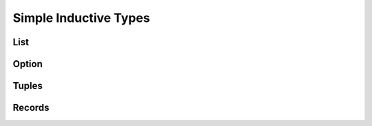 .. _Part1_ch3:

Simple Inductive Types
======================


List
^^^^


Option
^^^^^^


Tuples
^^^^^^



Records
^^^^^^^
